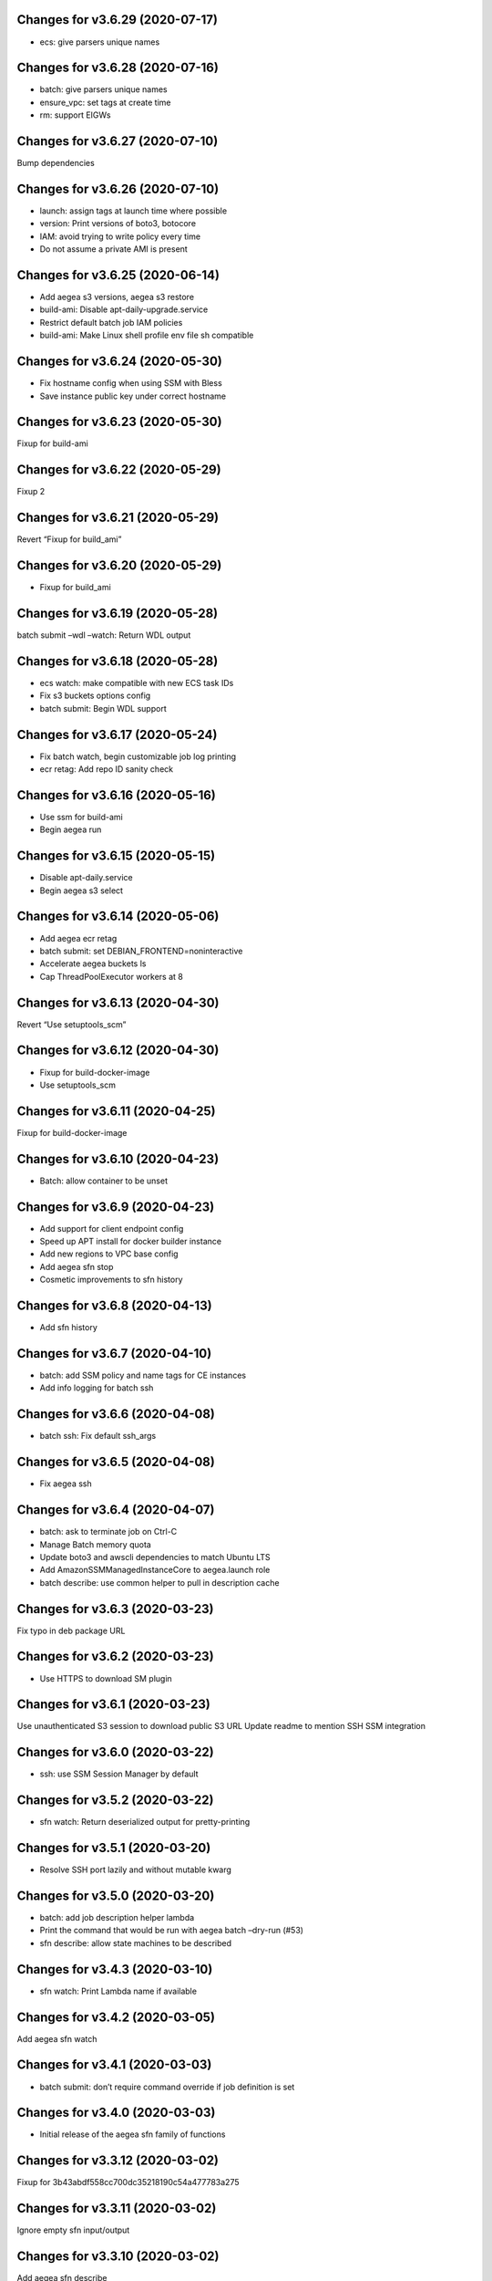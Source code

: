 Changes for v3.6.29 (2020-07-17)
================================

-  ecs: give parsers unique names

Changes for v3.6.28 (2020-07-16)
================================

-  batch: give parsers unique names

-  ensure_vpc: set tags at create time

-  rm: support EIGWs

Changes for v3.6.27 (2020-07-10)
================================

Bump dependencies

Changes for v3.6.26 (2020-07-10)
================================

-  launch: assign tags at launch time where possible

-  version: Print versions of boto3, botocore

-  IAM: avoid trying to write policy every time

-  Do not assume a private AMI is present

Changes for v3.6.25 (2020-06-14)
================================

-  Add aegea s3 versions, aegea s3 restore

-  build-ami: Disable apt-daily-upgrade.service

-  Restrict default batch job IAM policies

-  build-ami: Make Linux shell profile env file sh compatible

Changes for v3.6.24 (2020-05-30)
================================

-  Fix hostname config when using SSM with Bless

-  Save instance public key under correct hostname

Changes for v3.6.23 (2020-05-30)
================================

Fixup for build-ami

Changes for v3.6.22 (2020-05-29)
================================

Fixup 2

Changes for v3.6.21 (2020-05-29)
================================

Revert “Fixup for build_ami”

Changes for v3.6.20 (2020-05-29)
================================

-  Fixup for build_ami

Changes for v3.6.19 (2020-05-28)
================================

batch submit –wdl –watch: Return WDL output

Changes for v3.6.18 (2020-05-28)
================================

-  ecs watch: make compatible with new ECS task IDs

-  Fix s3 buckets options config

-  batch submit: Begin WDL support

Changes for v3.6.17 (2020-05-24)
================================

-  Fix batch watch, begin customizable job log printing

-  ecr retag: Add repo ID sanity check

Changes for v3.6.16 (2020-05-16)
================================

-  Use ssm for build-ami

-  Begin aegea run

Changes for v3.6.15 (2020-05-15)
================================

-  Disable apt-daily.service

-  Begin aegea s3 select

Changes for v3.6.14 (2020-05-06)
================================

-  Add aegea ecr retag

-  batch submit: set DEBIAN_FRONTEND=noninteractive

-  Accelerate aegea buckets ls

-  Cap ThreadPoolExecutor workers at 8

Changes for v3.6.13 (2020-04-30)
================================

Revert “Use setuptools_scm”

Changes for v3.6.12 (2020-04-30)
================================

-  Fixup for build-docker-image

-  Use setuptools_scm

Changes for v3.6.11 (2020-04-25)
================================

Fixup for build-docker-image

Changes for v3.6.10 (2020-04-23)
================================

-  Batch: allow container to be unset

Changes for v3.6.9 (2020-04-23)
===============================

-  Add support for client endpoint config

-  Speed up APT install for docker builder instance

-  Add new regions to VPC base config

-  Add aegea sfn stop

-  Cosmetic improvements to sfn history

Changes for v3.6.8 (2020-04-13)
===============================

-  Add sfn history

Changes for v3.6.7 (2020-04-10)
===============================

-  batch: add SSM policy and name tags for CE instances

-  Add info logging for batch ssh

Changes for v3.6.6 (2020-04-08)
===============================

-  batch ssh: Fix default ssh_args

Changes for v3.6.5 (2020-04-08)
===============================

-  Fix aegea ssh

Changes for v3.6.4 (2020-04-07)
===============================

-  batch: ask to terminate job on Ctrl-C

-  Manage Batch memory quota

-  Update boto3 and awscli dependencies to match Ubuntu LTS

-  Add AmazonSSMManagedInstanceCore to aegea.launch role

-  batch describe: use common helper to pull in description cache

Changes for v3.6.3 (2020-03-23)
===============================

Fix typo in deb package URL

Changes for v3.6.2 (2020-03-23)
===============================

-  Use HTTPS to download SM plugin

Changes for v3.6.1 (2020-03-23)
===============================

Use unauthenticated S3 session to download public S3 URL Update readme
to mention SSH SSM integration

Changes for v3.6.0 (2020-03-22)
===============================

-  ssh: use SSM Session Manager by default

Changes for v3.5.2 (2020-03-22)
===============================

-  sfn watch: Return deserialized output for pretty-printing

Changes for v3.5.1 (2020-03-20)
===============================

-  Resolve SSH port lazily and without mutable kwarg

Changes for v3.5.0 (2020-03-20)
===============================

-  batch: add job description helper lambda

-  Print the command that would be run with aegea batch –dry-run (#53)

-  sfn describe: allow state machines to be described

Changes for v3.4.3 (2020-03-10)
===============================

-  sfn watch: Print Lambda name if available

Changes for v3.4.2 (2020-03-05)
===============================

Add aegea sfn watch

Changes for v3.4.1 (2020-03-03)
===============================

-  batch submit: don’t require command override if job definition is set

Changes for v3.4.0 (2020-03-03)
===============================

-  Initial release of the aegea sfn family of functions

Changes for v3.3.12 (2020-03-02)
================================

Fixup for 3b43abdf558cc700dc35218190c54a477783a275



Changes for v3.3.11 (2020-03-02)
================================

Ignore empty sfn input/output

Changes for v3.3.10 (2020-03-02)
================================

Add aegea sfn describe

Changes for v3.3.9 (2020-03-02)
===============================

Begin aegea sfn

Changes for v3.3.8 (2020-02-18)
===============================

-  build-docker-image: Parameterize Docker image tag

Changes for v3.3.7 (2020-02-10)
===============================

-  Update policies in preparation for SSM support

Changes for v3.3.6 (2020-01-30)
===============================

Fixup for 2ef2186e0749e205153374aa6a106379d4e62090

Changes for v3.3.5 (2020-01-30)
===============================

-  ebs attach: Fix mkfs defaults

-  build-docker-image: add –no-cache option

Changes for v3.3.4 (2020-01-17)
===============================

-  logs: add –print-s3-urls

Changes for v3.3.3 (2020-01-14)
===============================

-  Parallelize aegea batch ls

-  aegea ecs tasks: List all tasks

Changes for v3.3.2 (2019-12-31)
===============================

Stop Ubuntu MOTD spam, part 2

Changes for v3.3.1 (2019-12-31)
===============================

-  Stop Ubuntu MOTD spam

Changes for v3.3.0 (2019-12-31)
===============================

-  build-docker-image: use Docker cache

Changes for v3.2.7 (2019-12-13)
===============================

-  batch submit –execute: Follow s3 redirects for staging bucket url
   (#51)

Changes for v3.2.6 (2019-12-13)
===============================

-  aegea batch terminate: allow multiple job IDs, custom reason

Changes for v3.2.5 (2019-12-12)
===============================

Fix typo

Changes for v3.2.4 (2019-12-12)
===============================

-  Batch: configurable staging bucket; use HEAD Bucket

Changes for v3.2.3 (2019-12-09)
===============================

-  Fixup for 2600524a76ac1a0373d619ba245955eb40661e92

Changes for v3.2.2 (2019-12-09)
===============================

-  Make nvme discovery more defensive

-  aegea rm: support removing EC2 launch templates by id

Changes for v3.2.1 (2019-11-26)
===============================

-  aegea ecs: do not require ecs:CreateCluster if cluster is present

Changes for v3.2.0 (2019-11-26)
===============================

-  Log performance improvements (#50)

-  Use CloudWatch log export for aegea logs

-  Use CloudWatch Logs Insights for aegea grep

-  Add log group name completer

Changes for v3.1.3 (2019-11-20)
===============================

-  aegea launch: add Bless support

Changes for v3.1.2 (2019-11-18)
===============================

-  Fix bugs in default ephemeral device handling logic

-  aegea ssh: Support configurable use_kms_auth

Changes for v3.1.1 (2019-11-15)
===============================

-  SpotFleetBuilder: Use AmazonEC2SpotFleetTaggingRole

-  aegea scp: Do not crash if no colon is found

Changes for v3.1.0 (2019-11-15)
===============================

-  aegea ssh, aegea scp: Add bless support

-  aegea ecs: reuse task definitions

-  aegea cost: add group by tag support

-  aegea batch: format ephemeral storage on host

-  Always encrypt EBS volumes

Changes for v3.0.2 (2019-10-29)
===============================

-  Fix dockerd configuration for default AMI

Changes for v3.0.1 (2019-10-29)
===============================

-  Add aegea cost-forecast

Changes for v3.0.0 (2019-10-28)
===============================

-  Begin aegea cost

-  Update pricing code to use pricing API

-  Add instance type and service name completers

-  aegea rm: Fix IAM policy deletion logic

-  aegea security-groups: render port ranges correctly

-  aegea rds ls: add ARN

-  Use getservbyname for SSH port

-  Recognize only dash-separated commands

-  Test improvements

Changes for v2.9.0 (2019-10-22)
===============================

-  aegea launch: add –efs-home and update EFS infra code

Changes for v2.8.3 (2019-10-17)
===============================

-  aegea ecs run: set mount_instance_storage to None

-  aegea batch update-compute-environment: support zero values

Changes for v2.8.2 (2019-10-16)
===============================

-  Fix job definition reuse regression introduced in b00296b

-  Centralize sort_by handling

Changes for v2.8.1 (2019-10-15)
===============================

-  Fix release of v2.8.0

Changes for v2.8.0 (2019-10-15)
===============================

-  aegea batch: ebs cleanup: make resilient to open WD handles

-  aegea rds ls lists clusters; add aegea rds instances

-  Use AWS_PROFILE, unset AWS_DEFAULT_PROFILE

-  aegea iam: do not crash if access is denied to list attached policies

Changes for v2.7.9 (2019-10-05)
===============================

aegea batch: allow ebs shellcode to deal with incorrect usage

Changes for v2.7.8 (2019-10-05)
===============================

-  aegea batch: fix install issues in ebs shellcode

Changes for v2.7.7 (2019-10-04)
===============================

-  Workaround for Python bug 33666: os.errno was removed in Python 3.7

-  Update AMI builder settings

Changes for v2.7.6 (2019-10-03)
===============================

-  aegea batch: tab completers, paginators for queues, CEs

Changes for v2.7.5 (2019-10-03)
===============================

-  aegea batch: avoid setting resourceRequirements unless needed

Changes for v2.7.4 (2019-10-03)
===============================

-  aegea batch: manually construct job definition paginator

-  Add helper to get ECS container metadata

Changes for v2.7.3 (2019-09-30)
===============================

Support –profile and –region CLI options

Changes for v2.7.2 (2019-09-27)
===============================

-  aegea ssh: fix command building

Changes for v2.7.1 (2019-09-20)
===============================

-  Fix zone detection, try 2

Changes for v2.7.0 (2019-09-20)
===============================

-  Add aegea lambda update_config

-  Tag EBS volumes with managedBy and batch job ID tags

-  Refactor DNS default zone management

-  Set dev tree version back to placeholder value (0.0.0)

Changes for v2.6.11 (2019-09-18)
================================

-  aegea ebs detach: continue on unmount failure

Changes for v2.6.10 (2019-09-18)
================================

-  aegea ebs: Always print create response even if attach fails

Changes for v2.6.9 (2019-09-16)
===============================

-  aegea ebs attach: Fall back to Xen device name

Changes for v2.6.8 (2019-09-16)
===============================

-  aegea ebs create: make return value invariant on options

Changes for v2.6.7 (2019-09-16)
===============================

-  aegea ebs: Use FS labels to track EBS volumes on non-NVMe instances

Changes for v2.6.6 (2019-09-12)
===============================

-  Correctly process ebs_vol_mgr_shellcode string

-  aegea iam users: print access keys

-  aegea ecs run: Allow Fargate executor to fetch ECR images

Changes for v2.6.5 (2019-09-09)
===============================

-  Add aegea batch update-compute-environment

Changes for v2.6.4 (2019-09-09)
===============================

-  aegea batch watch: Forward exit code from job

Changes for v2.6.3 (2019-09-09)
===============================

-  aegea.util.aws.ensure_iam_role: Fix trust policy handling bug for new
   roles

Changes for v2.6.2 (2019-09-08)
===============================

-  aegea batch: Use ephemeral storage

Changes for v2.6.1 (2019-09-06)
===============================

-  aegea batch submit: EBS shellcode fixes

Changes for v2.6.0 (2019-09-06)
===============================

-  Updates to aegea ebs and aegea batch submit to better support EBS
   volume management

Changes for v2.5.8 (2019-09-06)
===============================

-  Expand aegea ebs functionality

Changes for v2.5.7 (2019-09-02)
===============================

-  aegea ecs run: utilize 4G scratch space

-  aegea ecs run: forward exit code from container

Changes for v2.5.6 (2019-08-30)
===============================

-  aegea ecs run: set trust policy; allow IAM policies to be updated

Changes for v2.5.5 (2019-08-30)
===============================

-  aegea ecs run: fix –execute env var expectations

Changes for v2.5.4 (2019-08-29)
===============================

-  aegea ecs watch: Fix for breaking change in ECS API

-  aegea logs: fix bug where log_stream was ignored

Changes for v2.5.3 (2019-08-29)
===============================

-  aegea launch: Improve help in DNS error message

Changes for v2.5.2 (2019-08-28)
===============================

-  aegea ssh: turn on ServerAliveInterval by default

Changes for v2.5.1 (2019-08-07)
===============================

-  aegea launch: prefer AMIs built by current user or by Aegea

Changes for v2.5.0 (2019-07-30)
===============================

-  aegea ecs run improvements

-  Print simple defaults in help messages; consolidate help formatting

Changes for v2.4.0 (2019-07-29)
===============================

-  Add aegea ecs

-  aegea top: don’t crash on access deny; parallelize query

Changes for v2.3.6 (2019-05-22)
===============================

-  aegea batch: include parameter hash in job definiton

Changes for v2.3.5 (2019-05-21)
===============================

Reset job definition namespace

Changes for v2.3.4 (2019-05-21)
===============================

-  Fix for v2.3.3 (release only committed changes)

Changes for v2.3.3 (2019-05-21)
===============================

-  aegea batch: Look for a matching job definition before creating one

-  Avoid crashing when no access is given to MFA status

Changes for v2.3.2 (2019-03-08)
===============================

-  aegea launch: Match subnet if AZ is specified

Changes for v2.3.1 (2019-03-04)
===============================

-  Allow empty principal in aegea secrets put

Changes for v2.3.0 (2019-02-11)
===============================

-  Implement aegea lambda update

-  Implement aegea configure set

Changes for v2.2.9 (2019-01-22)
===============================

-  Expand aegea –version to print platform details

-  Test fixes

Changes for v2.2.8 (2019-01-22)
===============================

-  Fix logic error in selecting private DNS zone in aegea launch

Changes for v2.2.7 (2019-01-21)
===============================

-  Debug and optimize EC2 pricing API client

-  Allow passing of options to scp

-  Fix linter errors

-  Avoid CVE-2018-1000805

Changes for v2.2.6 (2018-10-05)
===============================

-  Move chalice dependency to extras

Changes for v2.2.5 (2018-10-05)
===============================

-  Update version range for tweak dependency

Changes for v2.2.4 (2018-09-07)
===============================

-  aegea logs: use get_log_events instead of filter_log_events for speed

-  Begin aegea config

Changes for v2.2.3 (2018-07-17)
===============================

-  Bump keymaker dependency

Changes for v2.2.2 (2018-07-17)
===============================

-  Add volume type to batch submit command (#41)

Changes for v2.2.1 (2018-05-07)
===============================

-  Fix logic bug in aegea ssh username discovery

-  aegea build-ami: Ubuntu 18.04 compatibility

Changes for v2.2.0 (2018-05-03)
===============================

-  Get correct IAM username for cross-account SSH

-  Bump dependencies

Changes for v2.1.9 (2018-04-13)
===============================

-  Bump deps

Changes for v2.1.8 (2018-04-12)
===============================

-  Fixups for aegea deploy

Changes for v2.1.7 (2018-04-12)
===============================

-  Buildbox usability updates

Changes for v2.1.6 (2018-04-11)
===============================

-  Fix Python compat issue in key_fingerprint

Changes for v2.1.5 (2018-04-11)
===============================

-  Fix queue naming in aegea-deploy-pilot

Changes for v2.1.4 (2018-04-10)
===============================

-  Continue secrets migration

-  Fix splitting of deploy systemd unit names

Changes for v2.1.3 (2018-04-10)
===============================

-  Begin switching aegea secrets to secretsmanager

-  Add Lambda listing parsers

-  Bump deps and add common deps per @cschin request

-  Fix permissions in cloudinit rootfs.skel input

-  Accommodate IAM eventual consistency in instance profiles

Changes for v2.1.2 (2018-04-05)
===============================

-  Bump dependencies

Changes for v2.1.1 (2018-03-26)
===============================

-  Bump pip ami build dependencies

-  Add aegea scp

Changes for v2.1.0 (2017-12-20)
===============================

-  Beautify batch shellcode

-  aegea launch: add support for EBS volumes via --storage

-  aegea --log-level: Remove unneeded NOTSET level

-  Expand documentation

Changes for v2.0.9 (2017-11-21)
===============================

-  Fix version generation

Changes for v2.0.8 (2017-11-21)
===============================

-  aegea batch submit: Use S3 to stage execute payload

-  Enable newline formatting and excise comments in ebs shellcode

-  kill processes using the filesystem before unmounting (#34)

Changes for v2.0.7 (2017-11-20)
===============================

-  aegea batch watch: fix logic error when job fails before starting

Changes for v2.0.6 (2017-11-20)
===============================

-  Disable custom Batch AMIs by default

Changes for v2.0.5 (2017-11-20)
===============================

-  Make sure version is updated when rolling release

Changes for v2.0.4 (2017-11-20)
===============================

-  Fix broken release

Changes for v2.0.3 (2017-11-19)
===============================

-  Bump tweak dependency with upstream fix

Changes for v2.0.2 (2017-11-17)
===============================

-  Undo changes that had to do with tweak breakage

-  fix another typo that was breaking job launch (#33)

Changes for v2.0.1 (2017-11-16)
===============================

-  fix batch: newlines and percent characters have special meaning (#32)

Changes for v2.0.0 (2017-11-15)
===============================

-  Further ameliorate the volume attach/detach polling issues (#31)

-  Limit time we wait for aws detach to succeed before deleting volume
   (#30)

-  Make exception catching more specific

Changes for v1.0.1 (2017-09-15)
===============================

Fix for batch API breaking changes (#25)

Changes for v1.10.0 (2017-09-11)
================================

-  Set default nofile to 100000; lint fixes

-  aegea batch submit: Add ability to specify ulimits nofile to
   conatiner and also adding sensible default (#24)

-  Change aegea-deploy service to serve as template, add custom make
   targets, using one queue per (org, name, branch, instanceid)

-  Add iam-role argument to build

Changes for v1.9.18 (2017-08-16)
================================

-  aegea batch watch: Do not crash if log stream does not exist yet

Changes for v1.9.17 (2017-06-15)
================================

Merge pull request #22 from wholebiome/build-timeout Extend timeout for
AMI builds Added timeout to loop, default much longer Fix tests

Changes for v1.9.16 (2017-06-01)
================================

-  Add file missed in 0c99863

Changes for v1.9.15 (2017-06-01)
================================

-  Fix logic error in parameter naming

Changes for v1.9.14 (2017-05-29)
================================

-  Temporarily disable batch custom AMI

Changes for v1.9.13 (2017-05-29)
================================

-  Minor refactor in batch

-  Ensure default selection of batch instances has instance storage

-  Begin aegea lambda ls, aegea rm --lambda

-  Tab complete log levels

-  Avoid using pkgutil for introspection

Changes for v1.9.12 (2017-05-14)
================================

-  Batch bug fixes and begin support for custom Batch ECI AMIs

Changes for v1.8.4 (2017-02-02)
===============================

-  Install process robustness improvements

-  Install documentation improvements

Changes for v1.8.3 (2017-02-01)
===============================

-  Don't symlink aegea in bin to avoid pip uninstall bugs

Changes for v1.8.2 (2017-02-01)
===============================

-  Resume interrupted release

Changes for v1.8.1 (2017-02-01)
===============================

-  Resume interrupted release

Changes for v1.8.0 (2017-02-01)
===============================

-  Installation documentation and robustness improvements

-  Batch API and mission-specific improvements

Changes for v1.7.4 (2017-01-26)
===============================

-  aegea batch: automatic setup of builder IAM policies

-  aegea batch submit --job-role: automatic setup of job IAM roles

-  aegea batch submit --storage: EBS volume manager

-  Autocomplete column titles in listing subcommands where a resource is
   available

-  Autoconfigure a VPC if all VPCs including the default VPC were
   deleted

-  Asset loader: offload rootfs.skel to S3 when user-data exceeds 16K
   limit

-  Arvados updates

-  Make missions dir doc link relative (#9)

-  Display statusReason in aegea batch ls and aegea batch watch

Changes for v1.7.3 (2017-01-18)
===============================

-  Add automatic configuration for route53 private DNS

-  Various improvements to aegea batch

-  Work around autoloader import issue seen on some Python 2.7 versions

-  aegea build\_ami: improve progress and error messages

Changes for v1.7.2 (2017-01-13)
===============================

-  Fix makefile shell assumption

-  Batch WIP

Changes for v1.7.1 (2017-01-13)
===============================

-  Test and release infra improvements

-  Batch docs

Changes for v1.7.0 (2017-01-10)
===============================

-  aegea-build-image-for-mission now builds ECR images by default

-  Integration work for Batch

Changes for v1.6.3 (2017-01-08)
===============================

-  Add ELB SG configurator, aegea-rebuild-public-elb-sg

-  Add awscli to deps

Changes for v1.6.2 (2017-01-06)
===============================

-  ELB deploy: set default target group name properly

-  Make sure wheel is installed before attempting setup

-  Aegea batch submit: Begin CWL support

-  Aegea batch watch: amend log line dup fix

Changes for v1.6.1 (2017-01-03)
===============================

-  Improvements to aegea batch

Changes for v1.6.0 (2016-12-30)
===============================

-  Aegea EFS refactor

-  Aegea batch

-  Add IP Ranges API

-  Add aegea buckets cors placeholder

-  Aegea bucket lifecycle

-  Test and release infrastructure improvements

Changes for v1.5.1 (2016-11-14)
===============================

-  Fogdog mission: add environment placeholder

-  Begin timestamp backport

-  Propagate base AMI metadata in build\_image

Changes for v1.5.0 (2016-11-10)
===============================

-  Implement aegea rds snapshot

-  Only use pager with pretty-printed tables

-  Add Amazon Linux AMI locator

-  Use -w0 for auto col width table formatter

-  aegea zones update: support multiple updates

-  Cosmetic and documentation fixes

Changes for v1.4.0 (2016-11-02)
===============================

-  aegea-build-ami-for-mission: skip make if no Makefile
-  Begin FogDog mission
-  Arvados config support; improve config file handling
-  Don't fail cloud-init on account of expected ssh failure
-  Run ssh-add from aegea launch
-  aegea elb create bugfix
-  Fix ELB behavior when TG is present
-  Simplify arg forwarding in build\_ami

Changes for v1.3.0 (2016-10-20)
===============================

-  Support running core aegea on Ubuntu 14.04 vendored Python

-  Improve freeform cloud-config-data passing

-  Fix pager; introduce --auto-col-width table formatter

-  List security groups in elb listing

-  Break out and begin buildout of aegea ebs subcommand

-  Begin improving rds listings

-  Improve DNS zone repr

-  New protocol to check out local tracking branch in aegea deploy

-  aegea elb create: configurable health check path

-  Key cloud-init files manifest by file path to avoid duplicates

Changes for v1.2.2 (2016-10-08)
===============================

-  ELB provisioning and listing improvements

Changes for v1.2.1 (2016-10-07)
===============================

-  Aegea deploy fixups

Changes for v1.2.0 (2016-10-05)
===============================

-  Online documentation improvements

-  aegea zones: begin ability to edit records from command line

-  Begin support for recursive git clone deploy keys (#4)

-  Pretty-print dicts and lists as json in tables

-  Logic fixes in elb create command

Changes for v1.1.1 (2016-09-27)
===============================

-  Initial support for arvados mission

Changes for v1.1.0 (2016-09-27)
===============================

-  Begin work on missions

-  aegea-deploy-pilot: admit dashes in branch name via service name

-  Fix bug where tweak overwrote config file supplied via environment

-  Online documentation improvements

Changes for v1.0.0 (2016-09-22)
===============================

-  Aegea build\_image renamed to build\_ami
-  Aegea tag, untag
-  Doc improvements
-  Ubuntu 14.04 compatibility and role improvements
-  docker-event-relay reliability improvements
-  Remove snapd from default loadout
-  aegea volumes: display attachment instance names
-  aegea-deploy-pilot: Deploy on SIGUSR1

-  Initial support for flow logs
-  Pretty-print and perform whois lookups for aegea security\_groups
-  aegea ls security\_groups: break out protocol into its own column
-  Print security group rules in aegea ls security\_groups
-  List security groups in aegea ls
-  Print zone ID in aegea zones
-  Aegea deploy reliability improvements: use per-pid queues
-  Aegea launch reliability improvements: Back off on polling the EC2
   API

Changes for v0.9.8 (2016-08-23)
===============================

-  Update release script
-  Config updates
-  Sort properly while formatting datetimes
-  Continue ALB support

Changes for v0.9.7 (2016-08-17)
===============================

-  Add babel and format relative dates
-  Add aegea elb create
-  Changes in support of app deploy infrastructure
-  Add R default mirror config
-  IAM principal lists now report attached policies

Changes for v0.9.6 (2016-08-14)
===============================

Continue release script

Changes for v0.9.5 (2016-08-14)
===============================

Continue release script

Version 0.7.0 (2016-05-29)
--------------------------
- Introduce rds subcommand

Version 0.6.0 (2016-05-29)
--------------------------
- Rollup: many changes

Version 0.5.0 (2016-05-05)
--------------------------
- Rollup: many changes

Version 0.4.0 (2016-04-19)
--------------------------
- aegea audit implementation (except section 4)
- numerous image improvements

Version 0.3.0 (2016-04-12)
--------------------------
- Rollup: many changes

Version 0.2.3 (2016-03-30)
--------------------------
- Rollup: many changes

Version 0.2.1 (2016-03-12)
--------------------------
- Begin tracking version history
- Expand test suite
